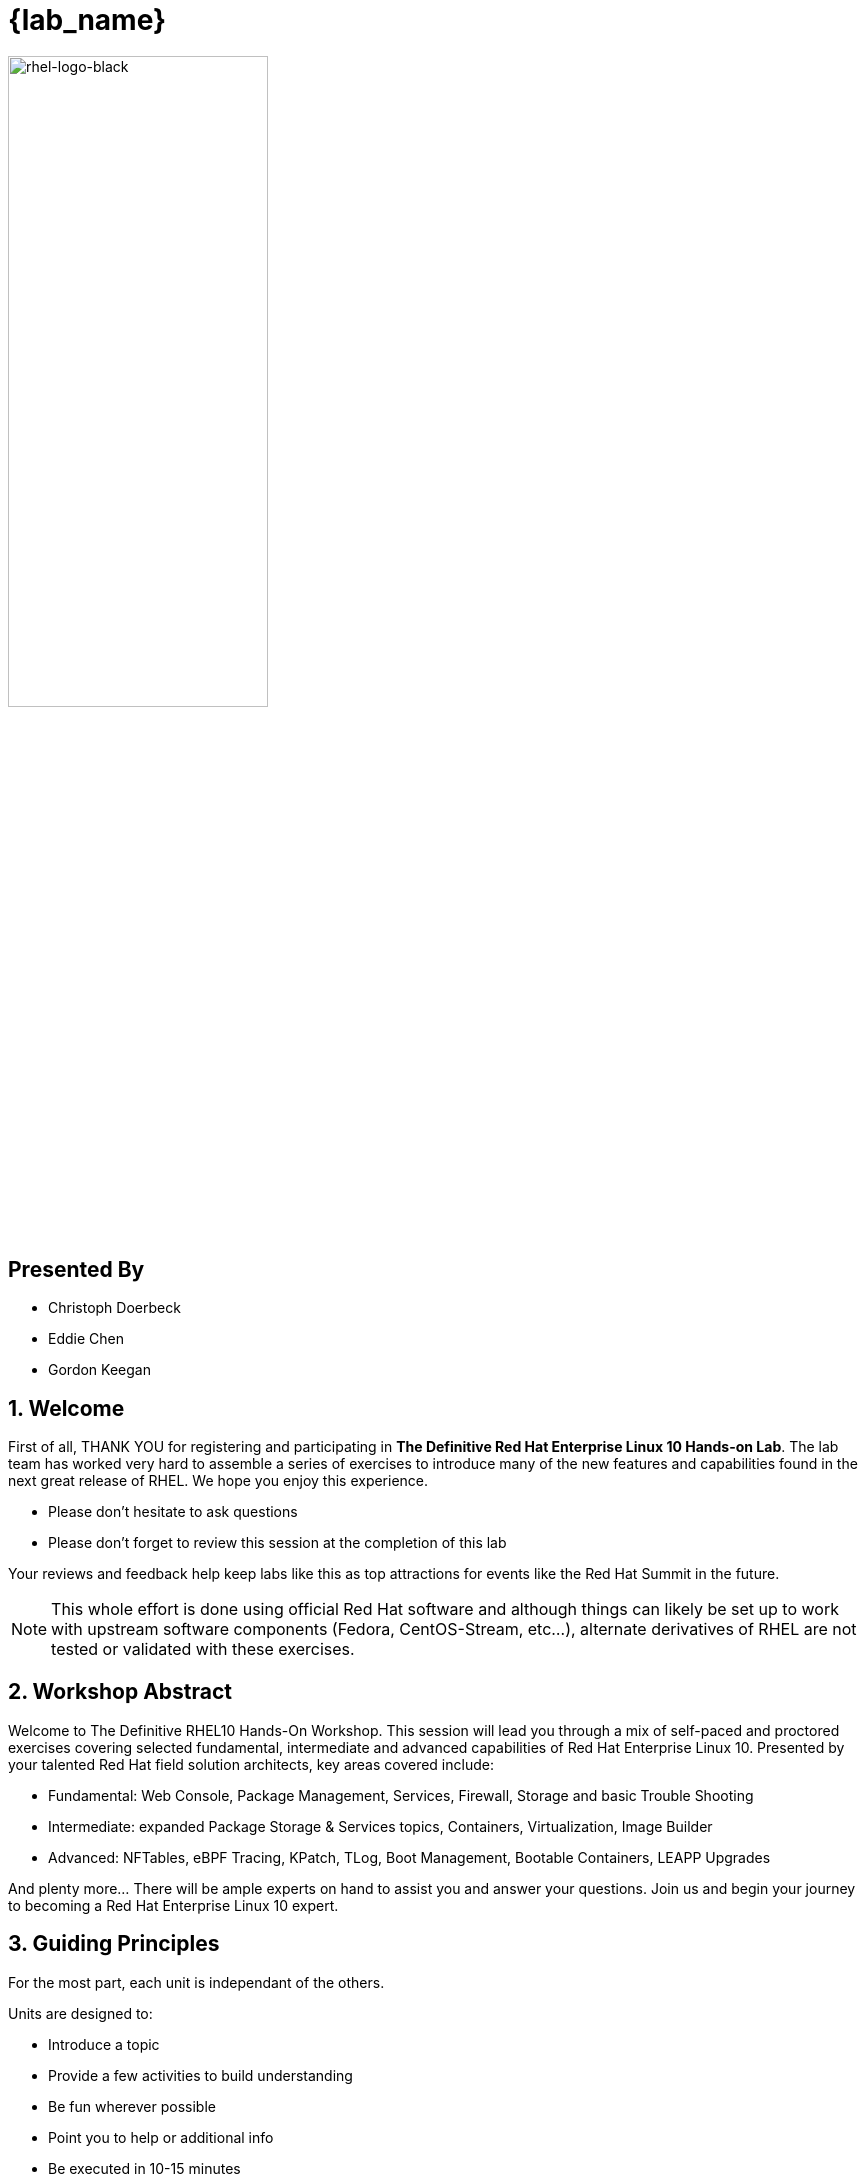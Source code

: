 :gitrepo: https://github.com/xtophd/RHEL10-Workshop
:includedir: _include
:doctype: book
:sectnums:
:sectnumlevels: 3
ifdef::env-github[]
:tip-caption: :bulb:
:note-caption: :information_source:
:important-caption: :heavy_exclamation_mark:
:caution-caption: :fire:
:warning-caption: :warning:
endif::[]
:imagesdir: ./_include/_images/

= {lab_name}

image::rhel-logo-black.jpg[rhel-logo-black,55%,55%]

[discrete]
== Presented By

  * Christoph Doerbeck
  * Eddie Chen
  * Gordon Keegan



== Welcome

First of all, THANK YOU for registering and participating in *The Definitive Red Hat Enterprise Linux 10 Hands-on Lab*.  The lab team has worked very hard to assemble a series of exercises to introduce many of the new features and capabilities found in the next great release of RHEL.  We hope you enjoy this experience.

  * Please don't hesitate to ask questions
  * Please don't forget to review this session at the completion of this lab

Your reviews and feedback help keep labs like this as top attractions for events like the Red Hat Summit in the future.

NOTE:  This whole effort is done using official Red Hat software and although things can likely be set up to work with upstream software components (Fedora, CentOS-Stream, etc...), alternate derivatives of RHEL are not tested or validated with these exercises.



== Workshop Abstract

Welcome to The Definitive RHEL10 Hands-On Workshop.  This session will lead you through a mix of self-paced and proctored exercises covering selected fundamental, intermediate and advanced capabilities of Red Hat Enterprise Linux 10.  Presented by your talented Red Hat field solution architects, key areas covered include:

    * Fundamental: Web Console, Package Management, Services, Firewall, Storage and basic Trouble Shooting
    * Intermediate: expanded Package Storage & Services topics, Containers, Virtualization, Image Builder
    * Advanced: NFTables, eBPF Tracing, KPatch, TLog, Boot Management, Bootable Containers, LEAPP Upgrades

And plenty more... There will be ample experts on hand to assist you and answer your questions. Join us and begin your journey to
becoming a Red Hat Enterprise Linux 10 expert.



== Guiding Principles

For the most part, each unit is independant of the others.

Units are designed to:

    * Introduce a topic
    * Provide a few activities to build understanding
    * Be fun wherever possible
    * Point you to help or additional info
    * Be executed in 10-15 minutes

Units are NOT designed to:

    * Prepare you for an RHCE or RHCSA exam
    * Go deep into a specific technology
    * Build muscle memory by forcing you to type everything out
    * Put you to sleep

== How to Proceed

Once the setup playbooks have completed, you can proceed directly to topics that interest you the most.  

  * Use the catalog on the left with drop-down arrows to select the units 
  * If you want to follow a sequential *learning path*, exercises are conveniently grouped *By Skill Level* or *By Category*

If you elect to follow a *learning path*, you can use the navigation icons at the bottom of each unit to advance to the 'Next' unit in your path.

It's up to you.  Ask questions and enjoy!


////
Always end files with a blank line to avoid include problems.
////


